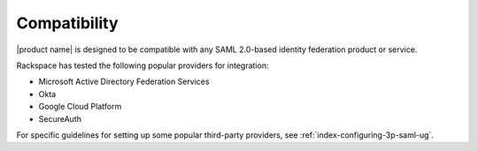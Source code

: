 .. _compatibility-ug:

Compatibility
-------------

|product name| is designed to be compatible with any SAML 2.0-based identity
federation product or service.

Rackspace has tested the following popular providers for integration:

- Microsoft Active Directory Federation Services
- Okta
- Google Cloud Platform
- SecureAuth

For specific guidelines for setting up some popular third-party providers,
see :ref:`index-configuring-3p-saml-ug`.
